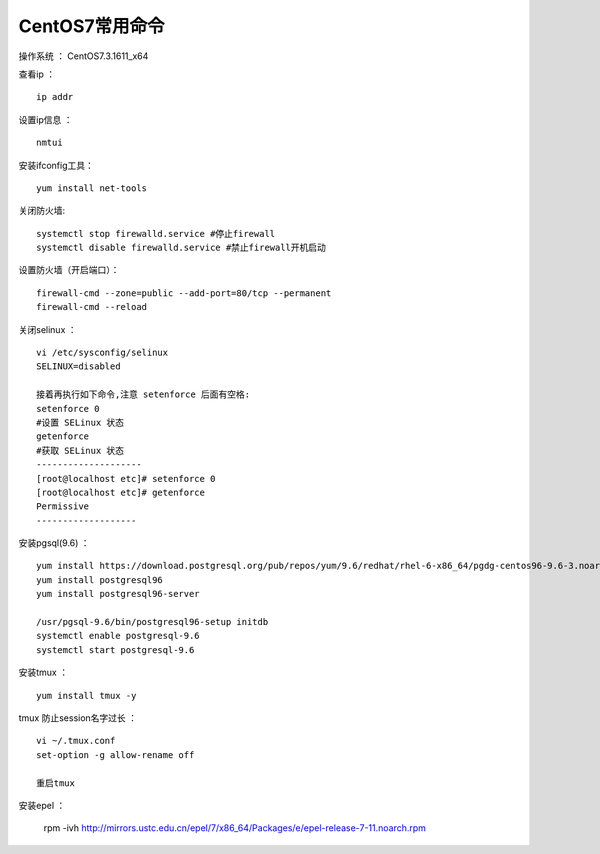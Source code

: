 CentOS7常用命令
==================================

操作系统 ： CentOS7.3.1611_x64   
  
  
查看ip ：
::

    ip addr

设置ip信息 ：
::

    nmtui
    
安装ifconfig工具：
::
    
 yum install net-tools    


关闭防火墙:
::

    systemctl stop firewalld.service #停止firewall
    systemctl disable firewalld.service #禁止firewall开机启动

设置防火墙（开启端口）：
::

    firewall-cmd --zone=public --add-port=80/tcp --permanent
    firewall-cmd --reload

关闭selinux ：
::

    vi /etc/sysconfig/selinux
    SELINUX=disabled

    接着再执行如下命令,注意 setenforce 后面有空格:
    setenforce 0
    #设置 SELinux 状态
    getenforce
    #获取 SELinux 状态
    --------------------
    [root@localhost etc]# setenforce 0
    [root@localhost etc]# getenforce
    Permissive
    -------------------

安装pgsql(9.6) ：
::

    yum install https://download.postgresql.org/pub/repos/yum/9.6/redhat/rhel-6-x86_64/pgdg-centos96-9.6-3.noarch.rpm
    yum install postgresql96
    yum install postgresql96-server

    /usr/pgsql-9.6/bin/postgresql96-setup initdb
    systemctl enable postgresql-9.6
    systemctl start postgresql-9.6
    
    
安装tmux ：
::
    
    yum install tmux -y    

tmux 防止session名字过长 ：
::

    vi ~/.tmux.conf
    set-option -g allow-rename off

    重启tmux

    
安装epel ：

    rpm -ivh http://mirrors.ustc.edu.cn/epel/7/x86_64/Packages/e/epel-release-7-11.noarch.rpm